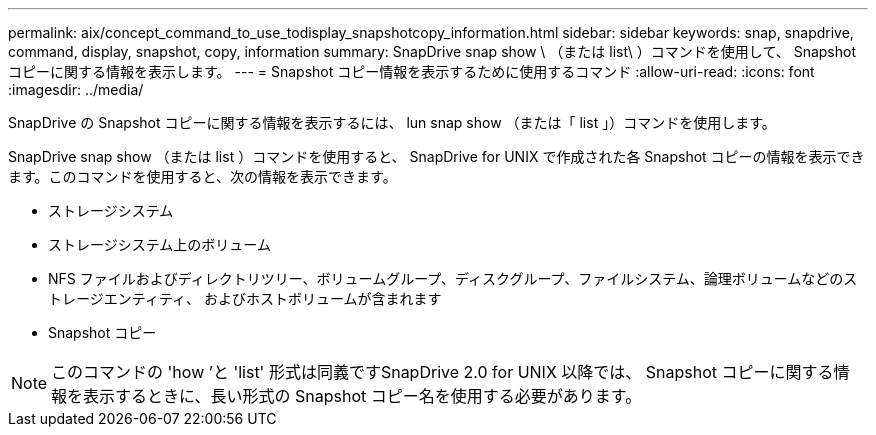 ---
permalink: aix/concept_command_to_use_todisplay_snapshotcopy_information.html 
sidebar: sidebar 
keywords: snap, snapdrive, command, display, snapshot, copy, information 
summary: SnapDrive snap show \ （または list\ ）コマンドを使用して、 Snapshot コピーに関する情報を表示します。 
---
= Snapshot コピー情報を表示するために使用するコマンド
:allow-uri-read: 
:icons: font
:imagesdir: ../media/


[role="lead"]
SnapDrive の Snapshot コピーに関する情報を表示するには、 lun snap show （または「 list 」）コマンドを使用します。

SnapDrive snap show （または list ）コマンドを使用すると、 SnapDrive for UNIX で作成された各 Snapshot コピーの情報を表示できます。このコマンドを使用すると、次の情報を表示できます。

* ストレージシステム
* ストレージシステム上のボリューム
* NFS ファイルおよびディレクトリツリー、ボリュームグループ、ディスクグループ、ファイルシステム、論理ボリュームなどのストレージエンティティ、 およびホストボリュームが含まれます
* Snapshot コピー



NOTE: このコマンドの 'how ’と 'list' 形式は同義ですSnapDrive 2.0 for UNIX 以降では、 Snapshot コピーに関する情報を表示するときに、長い形式の Snapshot コピー名を使用する必要があります。
